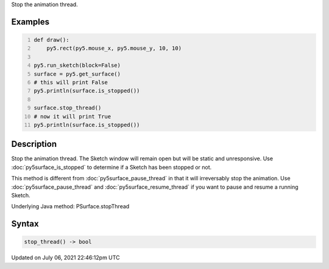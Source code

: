.. title: Py5Surface.stop_thread()
.. slug: py5surface_stop_thread
.. date: 2021-07-06 22:46:12 UTC+00:00
.. tags:
.. category:
.. link:
.. description: py5 Py5Surface.stop_thread() documentation
.. type: text

Stop the animation thread.

Examples
========

.. raw:: html

    <div class="example-table">

.. raw:: html

    <div class="example-row"><div class="example-cell-image">

.. raw:: html

    </div><div class="example-cell-code">

.. code:: python
    :number-lines:

    def draw():
        py5.rect(py5.mouse_x, py5.mouse_y, 10, 10)

    py5.run_sketch(block=False)
    surface = py5.get_surface()
    # this will print False
    py5.println(surface.is_stopped())

    surface.stop_thread()
    # now it will print True
    py5.println(surface.is_stopped())

.. raw:: html

    </div></div>

.. raw:: html

    </div>

Description
===========

Stop the animation thread. The Sketch window will remain open but will be static and unresponsive. Use :doc:`py5surface_is_stopped` to determine if a Sketch has been stopped or not.

This method is different from :doc:`py5surface_pause_thread` in that it will irreversably stop the animation. Use :doc:`py5surface_pause_thread` and :doc:`py5surface_resume_thread` if you want to pause and resume a running Sketch.

Underlying Java method: PSurface.stopThread

Syntax
======

.. code:: python

    stop_thread() -> bool

Updated on July 06, 2021 22:46:12pm UTC

